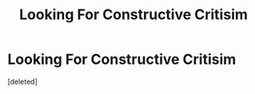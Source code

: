 #+TITLE: Looking For Constructive Critisim

* Looking For Constructive Critisim
:PROPERTIES:
:Score: 1
:DateUnix: 1531213597.0
:DateShort: 2018-Jul-10
:FlairText: Self-Promotion
:END:
[deleted]

